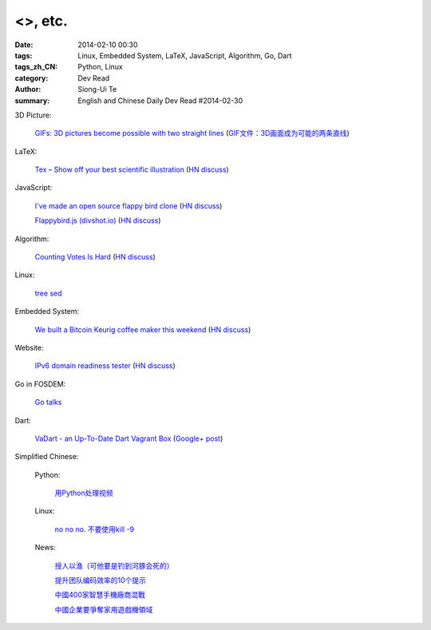 <>, etc.
###########################################################################################################

:date: 2014-02-10 00:30
:tags: Linux, Embedded System, LaTeX, JavaScript, Algorithm, Go, Dart
:tags_zh_CN: Python, Linux
:category: Dev Read
:author: Siong-Ui Te
:summary: English and Chinese Daily Dev Read #2014-02-30


3D Picture:

  `GIFs: 3D pictures become possible with two straight lines <http://www.wikitree.us/story/2052>`_
  (`GIF文件：3D画面成为可能的两条直线 <http://www.wikitree.cn/story/2052>`_)

LaTeX:

  `Tex – Show off your best scientific illustration <http://tex.stackexchange.com/questions/158668/nice-scientific-pictures-show-off>`_
  (`HN discuss <https://news.ycombinator.com/item?id=7206572>`__)

JavaScript:

  `I've made an open source flappy bird clone <https://github.com/ellisonleao/clumsy-bird>`_
  (`HN discuss <https://news.ycombinator.com/item?id=7206155>`__)

  `Flappybird.js (divshot.io) <http://ss14-team-107.divshot.io/>`_
  (`HN discuss <https://news.ycombinator.com/item?id=7205853>`__)

Algorithm:

  `Counting Votes Is Hard <http://blog.forcerank.it/counting-votes-is-hard>`_
  (`HN discuss <https://news.ycombinator.com/item?id=7206492>`__)

Linux:

  `tree sed <http://blog.yjl.im/2014/02/tree-sed.html>`_

Embedded System:

  `We built a Bitcoin Keurig coffee maker this weekend <http://www.hackthebeanpot.com/>`_
  (`HN discuss <https://news.ycombinator.com/item?id=7206021>`__)

Website:

  `IPv6 domain readiness tester <http://ip6.nl/>`_
  (`HN discuss <https://news.ycombinator.com/item?id=7206193>`__)

Go in FOSDEM:

  `Go talks <https://plus.google.com/118102824679316338470/posts/VKVBLdHBZsf>`_

Dart:

  `VaDart - an Up-To-Date Dart Vagrant Box <http://www.bitfalls.com/2014/02/vadart-up-to-date-dart-vagrant-box.html>`_
  (`Google+ post <https://plus.google.com/104771776404197897488/posts/6viY6nBWwMh>`_)



Simplified Chinese:

  Python:

    `用Python处理视频 <http://blog.jobbole.com/58257/>`_

  Linux:

    `no no no. 不要使用kill -9 <http://www.aqee.net/no-no-no-dont-use-kill-9/>`_

  News:

    `授人以渔（可他要是钓到河豚会死的） <http://blog.jobbole.com/58281/>`_

    `提升团队编码效率的10个提示 <http://www.infoq.com/cn/news/2014/02/10-tips-efficient-team-coding>`_

    `中國400家智慧手機廠商混戰 <http://zh.cn.nikkei.com/china/ccompany/7948-20140210.html>`_

    `中國企業要爭奪家用遊戲機領域 <http://zh.cn.nikkei.com/china/ccompany/7954-20140210.html>`_

